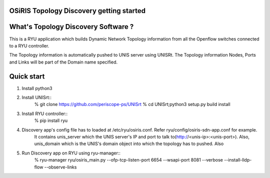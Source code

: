 .. _getting_started:

.. image:: _static/CREST.png
    :align: center

OSiRIS Topology Discovery getting started
=========================================

What's Topology Discovery Software ?
====================================

This is a RYU application which builds Dynamic Network Topology information
from all the Openflow switches connected to a RYU controller.

The Topology information is automatically pushed to UNIS server using UNISRt.
The Topology information Nodes, Ports and Links will be part of the Domain name specified.


Quick start
===========

1. Install python3
2. Install UNISrt::
    % git clone https://github.com/periscope-ps/UNISrt
    % cd UNISrt;python3 setup.py build install
3. Install RYU controller::
    % pip install ryu
4. Discovery app's config file has to loaded at /etc/ryu/osiris.conf. Refer ryu/config/osiris-sdn-app.conf for example.
    It contains unis_server which the UNIS server's IP and port to talk to(http://<unis-ip>:<unis-port>).
    Also, unis_domain which is the UNIS's domain object into which the topology has to pushed. Also

5. Run Discovery app on RYU using ryu-manager::
    % ryu-manager ryu/osiris_main.py --ofp-tcp-listen-port 6654 --wsapi-port 8081 --verbose --install-lldp-flow --observe-links
